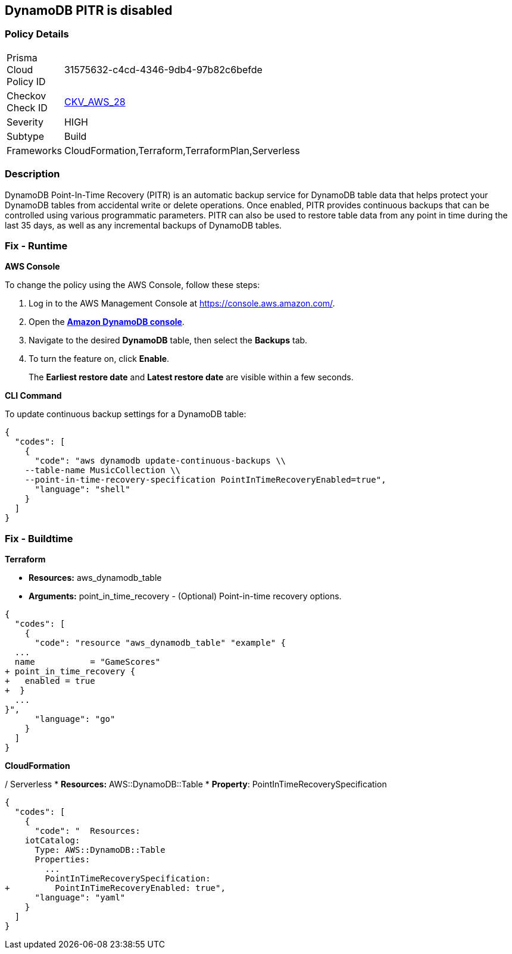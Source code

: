 == DynamoDB PITR is disabled


=== Policy Details 

[width=45%]
[cols="1,1"]
|=== 
|Prisma Cloud Policy ID 
| 31575632-c4cd-4346-9db4-97b82c6befde

|Checkov Check ID 
| https://github.com/bridgecrewio/checkov/tree/master/checkov/terraform/checks/resource/aws/DynamodbRecovery.py[CKV_AWS_28]

|Severity
|HIGH

|Subtype
|Build

|Frameworks
|CloudFormation,Terraform,TerraformPlan,Serverless

|=== 



=== Description 


DynamoDB Point-In-Time Recovery (PITR) is an automatic backup service for DynamoDB table data that helps protect your DynamoDB tables from accidental write or delete operations.
Once enabled, PITR provides continuous backups that can be controlled using various programmatic parameters.
PITR can also be used to restore table data from any point in time during the last 35 days, as well as any incremental backups of DynamoDB tables.

=== Fix - Runtime


*AWS Console* 


To change the policy using the AWS Console, follow these steps:

. Log in to the AWS Management Console at https://console.aws.amazon.com/.

. Open the *https://console.aws.amazon.com/dynamodb/[Amazon DynamoDB console]*.

. Navigate to the desired *DynamoDB* table, then select the *Backups* tab.

. To turn the feature on, click *Enable*.
+
The *Earliest restore date* and *Latest restore date* are visible within a few seconds.


*CLI Command* 


To update continuous backup settings for a DynamoDB table:


[source,shell]
----
{
  "codes": [
    {
      "code": "aws dynamodb update-continuous-backups \\
    --table-name MusicCollection \\
    --point-in-time-recovery-specification PointInTimeRecoveryEnabled=true",
      "language": "shell"
    }
  ]
}
----

=== Fix - Buildtime


*Terraform* 


* *Resources:* aws_dynamodb_table
* *Arguments:* point_in_time_recovery - (Optional) Point-in-time recovery options.


[source,go]
----
{
  "codes": [
    {
      "code": "resource "aws_dynamodb_table" "example" {
  ...
  name           = "GameScores"
+ point_in_time_recovery {
+   enabled = true
+  }
  ...
}",
      "language": "go"
    }
  ]
}
----


*CloudFormation* 


/ Serverless
* *Resources:* AWS::DynamoDB::Table
* *Property*: PointInTimeRecoverySpecification


[source,yaml]
----
{
  "codes": [
    {
      "code": "  Resources:
    iotCatalog:
      Type: AWS::DynamoDB::Table 
      Properties:
        ...
        PointInTimeRecoverySpecification:
+         PointInTimeRecoveryEnabled: true",
      "language": "yaml"
    }
  ]
}
----

